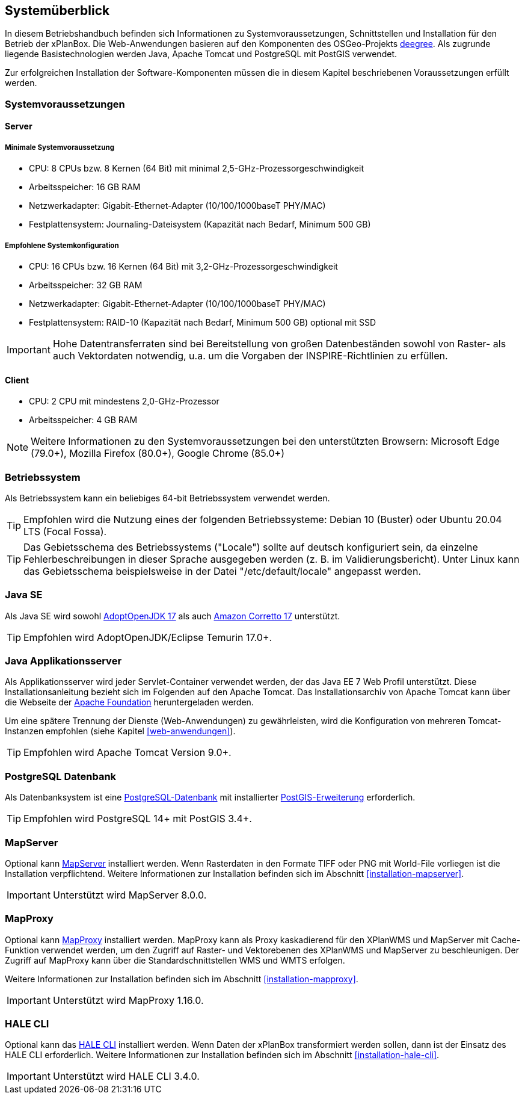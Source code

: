 [[systemueberblick]]
== Systemüberblick

In diesem Betriebshandbuch befinden sich Informationen zu
Systemvoraussetzungen, Schnittstellen und Installation für den Betrieb
der xPlanBox. Die Web-Anwendungen basieren auf den Komponenten des
OSGeo-Projekts https://www.deegree.org/[deegree]. Als zugrunde liegende
Basistechnologien werden Java, Apache Tomcat und PostgreSQL mit PostGIS
verwendet.

Zur erfolgreichen Installation der Software-Komponenten müssen die in
diesem Kapitel beschriebenen Voraussetzungen erfüllt werden.

[[systemvoraussetzungen]]
=== Systemvoraussetzungen

[[server]]
==== Server

[[minimale-systemvoraussetzung]]
===== Minimale Systemvoraussetzung

* CPU: 8 CPUs bzw. 8 Kernen (64 Bit) mit minimal 2,5-GHz-Prozessorgeschwindigkeit
* Arbeitsspeicher: 16 GB RAM
* Netzwerkadapter: Gigabit-Ethernet-Adapter (10/100/1000baseT PHY/MAC)
* Festplattensystem: Journaling-Dateisystem (Kapazität nach Bedarf,
Minimum 500 GB)

[[empfohlene-systemkonfiguration]]
===== Empfohlene Systemkonfiguration

* CPU: 16 CPUs bzw. 16 Kernen (64 Bit) mit 3,2-GHz-Prozessorgeschwindigkeit
* Arbeitsspeicher: 32 GB RAM
* Netzwerkadapter: Gigabit-Ethernet-Adapter (10/100/1000baseT PHY/MAC)
* Festplattensystem: RAID-10 (Kapazität nach Bedarf, Minimum 500 GB)
optional mit SSD

IMPORTANT: Hohe Datentransferraten sind bei Bereitstellung von großen
Datenbeständen sowohl von Raster- als auch Vektordaten
notwendig, u.a. um die Vorgaben der INSPIRE-Richtlinien zu erfüllen.

[[client]]
==== Client

* CPU: 2 CPU mit mindestens 2,0-GHz-Prozessor
* Arbeitsspeicher: 4 GB RAM

NOTE: Weitere Informationen zu den Systemvoraussetzungen bei den unterstützten
Browsern: Microsoft Edge (79.0+), Mozilla Firefox (80.0+), Google Chrome (85.0+)

[[betriebssystem]]
=== Betriebssystem

Als Betriebssystem kann ein beliebiges 64-bit Betriebssystem verwendet werden.

TIP: Empfohlen wird die Nutzung eines der folgenden Betriebssysteme: Debian 10 (Buster) oder Ubuntu 20.04 LTS (Focal Fossa).

TIP: Das Gebietsschema des Betriebssystems ("Locale") sollte auf deutsch
konfiguriert sein, da einzelne Fehlerbeschreibungen in dieser Sprache
ausgegeben werden (z. B. im Validierungsbericht). Unter Linux kann das
Gebietsschema beispielsweise in der Datei "/etc/default/locale"
angepasst werden.

[[jdk]]
=== Java SE

Als Java SE wird sowohl https://adoptium.net/?variant=openjdk17&jvmVariant=hotspot[AdoptOpenJDK 17]
als auch https://docs.aws.amazon.com/corretto/latest/corretto-17-ug/downloads-list.html[Amazon Corretto 17] unterstützt.

TIP: Empfohlen wird AdoptOpenJDK/Eclipse Temurin 17.0+.

[[java-applikationsserver]]
=== Java Applikationsserver

Als Applikationsserver wird jeder Servlet-Container verwendet werden, der das Java EE 7 Web Profil unterstützt. Diese Installationsanleitung bezieht sich im Folgenden auf den Apache Tomcat. Das Installationsarchiv von Apache Tomcat kann über die Webseite der https://tomcat.apache.org[Apache Foundation] heruntergeladen werden.

Um eine spätere Trennung der Dienste (Web-Anwendungen) zu gewährleisten, wird die Konfiguration von mehreren Tomcat-Instanzen empfohlen (siehe Kapitel <<web-anwendungen>>).

TIP: Empfohlen wird Apache Tomcat Version 9.0+.

[[datenbank]]
=== PostgreSQL Datenbank

Als Datenbanksystem ist eine https://www.postgresql.org[PostgreSQL-Datenbank] mit installierter https://postgis.net/[PostGIS-Erweiterung] erforderlich.

TIP: Empfohlen wird PostgreSQL 14+ mit PostGIS 3.4+.

[[mapserver]]
=== MapServer

Optional kann https://mapserver.org[MapServer] installiert werden. Wenn Rasterdaten in den Formate TIFF oder PNG mit World-File vorliegen ist die Installation verpflichtend. Weitere Informationen zur Installation befinden sich im Abschnitt <<installation-mapserver>>.

IMPORTANT: Unterstützt wird MapServer 8.0.0.

[[mapproxy]]
=== MapProxy

Optional kann https://mapproxy.org/[MapProxy] installiert werden. MapProxy kann als Proxy kaskadierend für den XPlanWMS und MapServer mit Cache-Funktion verwendet werden, um den Zugriff auf Raster- und Vektorebenen des XPlanWMS und MapServer zu beschleunigen. Der Zugriff auf MapProxy kann über die Standardschnittstellen WMS und WMTS erfolgen.

Weitere Informationen zur Installation befinden sich im Abschnitt <<installation-mapproxy>>.

IMPORTANT: Unterstützt wird MapProxy 1.16.0.

[[halecli]]
=== HALE CLI

Optional kann das https://github.com/halestudio/hale-cli/[HALE CLI] installiert werden. Wenn Daten der xPlanBox transformiert werden sollen, dann ist der Einsatz des HALE CLI erforderlich. Weitere Informationen zur Installation befinden sich im Abschnitt <<installation-hale-cli>>.

IMPORTANT: Unterstützt wird HALE CLI 3.4.0.
